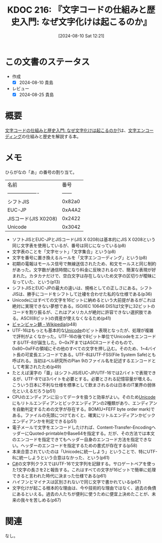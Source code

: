 :properties:
:ID: 20240810T122131
:mtime:    20241102180338 20241028101410
:ctime:    20241028101410
:end:
#+title:      KDOC 216: 『文字コードの仕組みと歴史入門: なぜ文字化けは起こるのか』
#+date:       [2024-08-10 Sat 12:21]
#+filetags:   :book:
#+identifier: 20240810T122131

* この文書のステータス
- 作成
  - [X] 2024-08-10 貴島
- レビュー
  - [X] 2024-08-25 貴島

* 概要
[[https://www.amazon.co.jp/gp/product/B0CKF9HTJL/ref=ppx_yo_dt_b_d_asin_title_351_o02?ie=UTF8&psc=1][文字コードの仕組みと歴史入門: なぜ文字化けは起こるのか?]]は、[[id:38001bfe-2387-4cb2-a4e3-6a1d3cc892ea][文字エンコーディング]]の仕組みと歴史を解説する本。
* メモ

ひらがなの「あ」の番号の割り当て。

| 名前                 |    番号 |
| ------------------- | ------ |
| シフトJIS            | 0x82a0 |
| EUC-JP              | 0xA4A2 |
| JISコード(JIS X0208) | 0x2422 |
| Unicode             | 0x3042 |

- ソフトJISとEUC-JPとJISコード(JIS X 0208)は基本的にJIS X 0208という同じ文字表を使用しているが、番号は同じになっている(p8)
- 文字表のことを「文字セット」「文字集合」という(p8)
- 文字を番号に置き換えるルールを「文字エンコーディング」という(p8)
- 初期の電報はモールス信号で無線送信されたため、和文モールスと同じ制約があった。文字数が通信時間になり料金に反映されるので、簡潔な表現が好まれた。カタカナだけで、空白文字は存在しないため文字の区切りが曖昧になっていた、という(p13)
- シフトJISとEUC-JPの最大の違いは、規格としての正しさにある。シフトJISは、勝手にコードをシフトして辻褄を合わせた私的な仕様である(p36)
- Unicodeにはすべての文字を16ビットに納めるという大前提があるがこれは絶対に実現できない夢想である。ISO/IEC 10646 DIS1は1文字に32ビットのコードを割り振るが、これはアメリカ人が絶対に許容できない選択肢である。ASCII(8ビット)の資産が使えなくなるため(p41)
- [[https://ja.wikipedia.org/wiki/%E3%83%93%E3%83%A3%E3%83%B3%E3%83%93%E3%83%A3%E3%83%B3%E9%BA%BA][ビャンビャン麺 - Wikipedia]](p48)
- UTF-16はもっとも基本的な[[id:c76de2cf-e70d-4bc6-aa3a-f14d05debb6e][Unicode]]のビット表現となったが、処理が複雑で評判がよくなかった。UTF-16の後で8ビット単位でUnicodeをエンコードするUTF-8が誕生した。0~0x7FまではASCIIコードそのもので、0x80~0xFFの領域にその他のすべての文字を押し込む。そのため、1~4バイト長の可変長エンコードである。UTF-8はUTF-FSS(File System Safe)とも呼ばれる。当初はベル研究所のPlan 9のファイル名を記述するエンコードとして考案されたため(p49)
- たとえば漢字の「亜」はシフトJIS/EUC-JP/UTF-16では2バイトで表現できるが、UTF-8では3バイトを必要とする。必要とされる記憶容量が増える。こういう日本に不利な仕様を標準として飲まされるのは日本のIT業界の弱体化といえるだろう(p51)
- CPUのエンディアンに沿ってデータを扱うと効率がよい。そのため[[id:c76de2cf-e70d-4bc6-aa3a-f14d05debb6e][Unicode]]にもリトルエンディアンとビックエンディアンの2種類があり、エンディアンを自動判定するための文字が存在する。BOM(U+FEFF byte order mark)である。ファイルの先頭につけておくと、確実にリトルエンディアンかビックエンディアンかを判定できる(p51)
- 電子メールで文字をエンコードしたければ、Content-Transfer-EncodingヘッダーにQuoted-printableかBase64を指定する。だが、その方法では本文のエンコードを指定できてもヘッダー自身のエンコード方法を指定できない。ヘッダーのエンコードを指定するための書式が存在する(p58)
- 本来合意されていたのは「Unicodeに統一しよう」ということで、特にUTF-8に統一しようという合意はなかった、という(p61)
- [[id:ccab3205-73b6-4009-9ec8-4e08eb1d2003][C#]]の文字列クラスではUTF-16で文字列を記録する。サロゲートペアを使った1文字の長さを2と報告する。これはすべての文字が16ビットで簡単に処理できると言われた時代に決まった仕様である(p61)
- ハイフンとマイナスは区別されないで同じ文字で書かれている(p67)
- 文字化けが起こる根本的な理由は、今や技術的な理由ではなく、過去の負債にあるといえる。過去の人たちが便利に使うために便宜上決めたことが、未来の我々を苦しめる(p67)

* 関連
なし。
